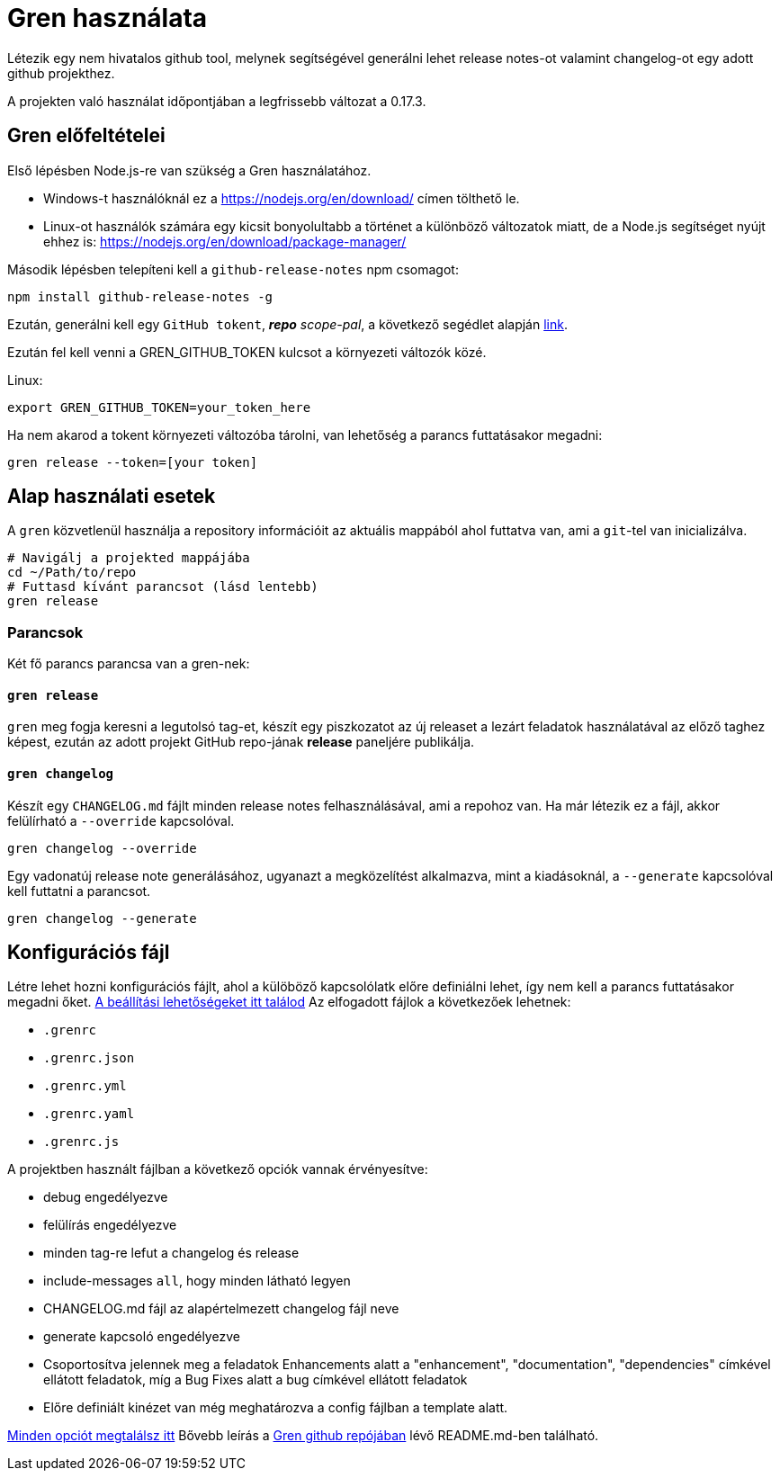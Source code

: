 = Gren használata

Létezik egy nem hivatalos github tool, melynek segítségével generálni lehet release notes-ot valamint changelog-ot egy adott github projekthez.

A projekten való használat időpontjában a legfrissebb változat a 0.17.3.

== Gren előfeltételei

Első lépésben Node.js-re van szükség a Gren használatához.

* Windows-t használóknál ez a https://nodejs.org/en/download/ címen tölthető le.
* Linux-ot használók számára egy kicsit bonyolultabb a történet a különböző változatok miatt, de a Node.js segítséget nyújt ehhez is: https://nodejs.org/en/download/package-manager/

Második lépésben telepíteni kell a `github-release-notes` npm csomagot:

```shell
npm install github-release-notes -g
```

Ezután, generálni kell egy `GitHub tokent`, _**repo** scope-pal_, a következő segédlet alapján https://help.github.com/articles/creating-a-personal-access-token-for-the-command-line[link].

Ezután fel kell venni a GREN_GITHUB_TOKEN kulcsot a környezeti változók közé.

Linux:
```shell
export GREN_GITHUB_TOKEN=your_token_here
```

Ha nem akarod a tokent környezeti változóba tárolni, van lehetőség a parancs futtatásakor megadni:

```shell
gren release --token=[your token]
```

== Alap használati esetek


A `gren` közvetlenül használja a repository információit az aktuális mappából ahol futtatva van, ami a `git`-tel van inicializálva.

```shell
# Navigálj a projekted mappájába
cd ~/Path/to/repo
# Futtasd kívánt parancsot (lásd lentebb)
gren release
```

=== Parancsok

Két fő parancs parancsa van a gren-nek:

==== `gren release`

`gren` meg fogja keresni a legutolsó tag-et, készít egy piszkozatot az új releaset a lezárt feladatok használatával az előző taghez képest, ezután az adott projekt GitHub repo-jának **release** paneljére publikálja.

==== `gren changelog`

Készít egy `CHANGELOG.md` fájlt minden release notes felhasználásával, ami a repohoz van.
Ha már létezik ez a fájl, akkor felülírható a `--override` kapcsolóval.

```shell
gren changelog --override
```

Egy vadonatúj release note generálásához, ugyanazt a megközelítést alkalmazva, mint a kiadásoknál, a `--generate` kapcsolóval kell futtatni a parancsot.

```shell
gren changelog --generate
```


== Konfigurációs fájl

Létre lehet hozni konfigurációs fájlt, ahol a külöböző kapcsolólatk előre definiálni lehet, így nem kell a parancs futtatásakor megadni őket. https://github-tools.github.io/github-release-notes/options.html#configuration-file[A beállítási lehetőségeket itt találod]
Az elfogadott fájlok a következőek lehetnek:

- `.grenrc`
- `.grenrc.json`
- `.grenrc.yml`
- `.grenrc.yaml`
- `.grenrc.js`

A projektben használt fájlban a következő opciók vannak érvényesítve:

- debug engedélyezve
- felülírás engedélyezve
- minden tag-re lefut a changelog és release
- include-messages `all`, hogy minden látható legyen
- CHANGELOG.md fájl az alapértelmezett changelog fájl neve
- generate kapcsoló engedélyezve
- Csoportosítva jelennek meg a feladatok Enhancements alatt a "enhancement", "documentation", "dependencies" címkével ellátott feladatok, míg a Bug Fixes alatt a bug címkével ellátott feladatok
- Előre definiált kinézet van még meghatározva a config fájlban a template alatt.


https://github-tools.github.io/github-release-notes/options.html[Minden opciót megtalálsz itt]
Bővebb leírás a https://github.com/github-tools/github-release-notes#gren-[Gren github repójában] lévő README.md-ben található.

